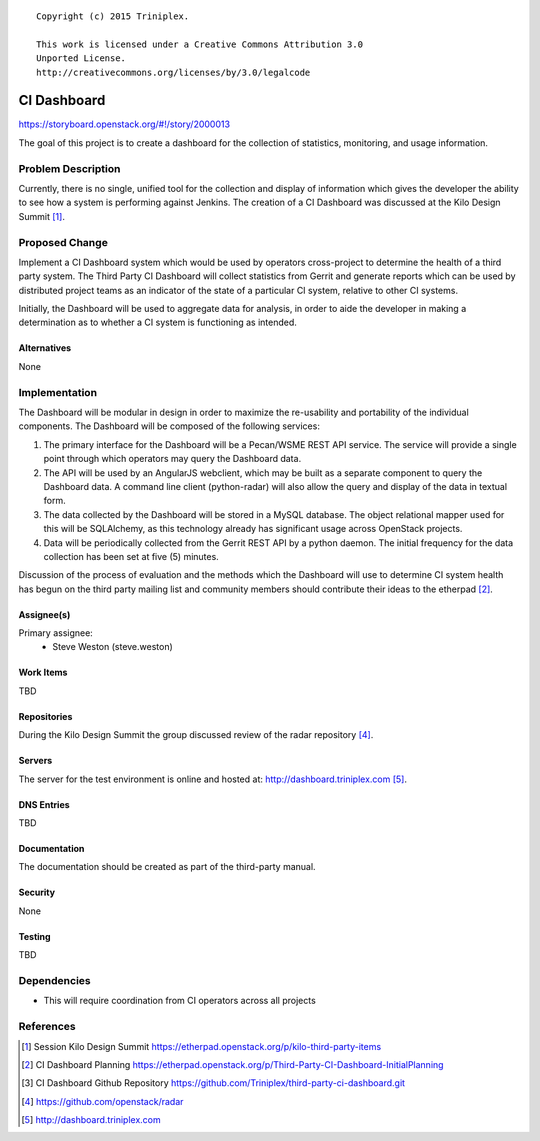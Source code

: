 ::

  Copyright (c) 2015 Triniplex.

  This work is licensed under a Creative Commons Attribution 3.0
  Unported License.
  http://creativecommons.org/licenses/by/3.0/legalcode

===============================
CI Dashboard
===============================

https://storyboard.openstack.org/#!/story/2000013

The goal of this project is to create a dashboard for the
collection of statistics, monitoring, and usage information.

Problem Description
===================

Currently, there is no single, unified tool for the collection
and display of information which gives the developer the ability
to see how a system is performing against Jenkins. The creation
of a CI Dashboard was discussed at the Kilo Design
Summit [#kilo-third-party-items]_.

Proposed Change
===============

Implement a CI Dashboard system which would be used by operators
cross-project to determine the health of a third party system. The Third Party
CI Dashboard will collect statistics from Gerrit and generate reports which
can be used by distributed project teams as an indicator of the state
of a particular CI system, relative to other CI systems.

Initially, the Dashboard will be used to aggregate data for analysis, in order
to aide the developer in making a determination as to whether a CI system is
functioning as intended.

Alternatives
------------

None

Implementation
==============

The Dashboard will be modular in design in order to
maximize the re-usability and portability of the individual components.
The Dashboard will be composed of the following services:

#. The primary interface for the Dashboard will be a Pecan/WSME REST API
   service. The service will provide a single point through which
   operators may query the Dashboard data.

#. The API will be used by an AngularJS webclient, which may be built as
   a separate component to query the Dashboard data. A command line client
   (python-radar) will also allow the query and display of the data in
   textual form.

#. The data collected by the Dashboard will be stored in a MySQL database.
   The object relational mapper used for this will be SQLAlchemy, as
   this technology already has significant usage across OpenStack projects.

#. Data will be periodically collected from the Gerrit REST API by a
   python daemon.  The initial frequency for the data collection has been
   set at five (5) minutes.

Discussion of the process of evaluation and the methods which the Dashboard
will use to determine CI system health has begun on the third party mailing
list and community members should contribute their ideas to the
etherpad [#third-party-ci-dashboard-plan]_.


Assignee(s)
-----------

Primary assignee:
  - Steve Weston (steve.weston)

Work Items
----------

TBD

Repositories
------------

During the Kilo Design Summit the group discussed
review of the radar repository [#radar-repo]_.

Servers
-------

The server for the test environment is online and hosted at:
http://dashboard.triniplex.com [#third-party-ci-dashboard-server]_.

DNS Entries
-----------

TBD

Documentation
-------------

The documentation should be created as part of the third-party
manual.

Security
--------

None

Testing
-------

TBD

Dependencies
============

- This will require coordination from CI operators
  across all projects

References
==========

.. [#kilo-third-party-items] Session Kilo Design Summit
   https://etherpad.openstack.org/p/kilo-third-party-items
.. [#third-party-ci-dashboard-plan] CI Dashboard Planning
   https://etherpad.openstack.org/p/Third-Party-CI-Dashboard-InitialPlanning
.. [#ci-dashboard-repo] CI Dashboard Github Repository
   https://github.com/Triniplex/third-party-ci-dashboard.git
.. [#radar-repo] https://github.com/openstack/radar
.. [#third-party-ci-dashboard-server] http://dashboard.triniplex.com

